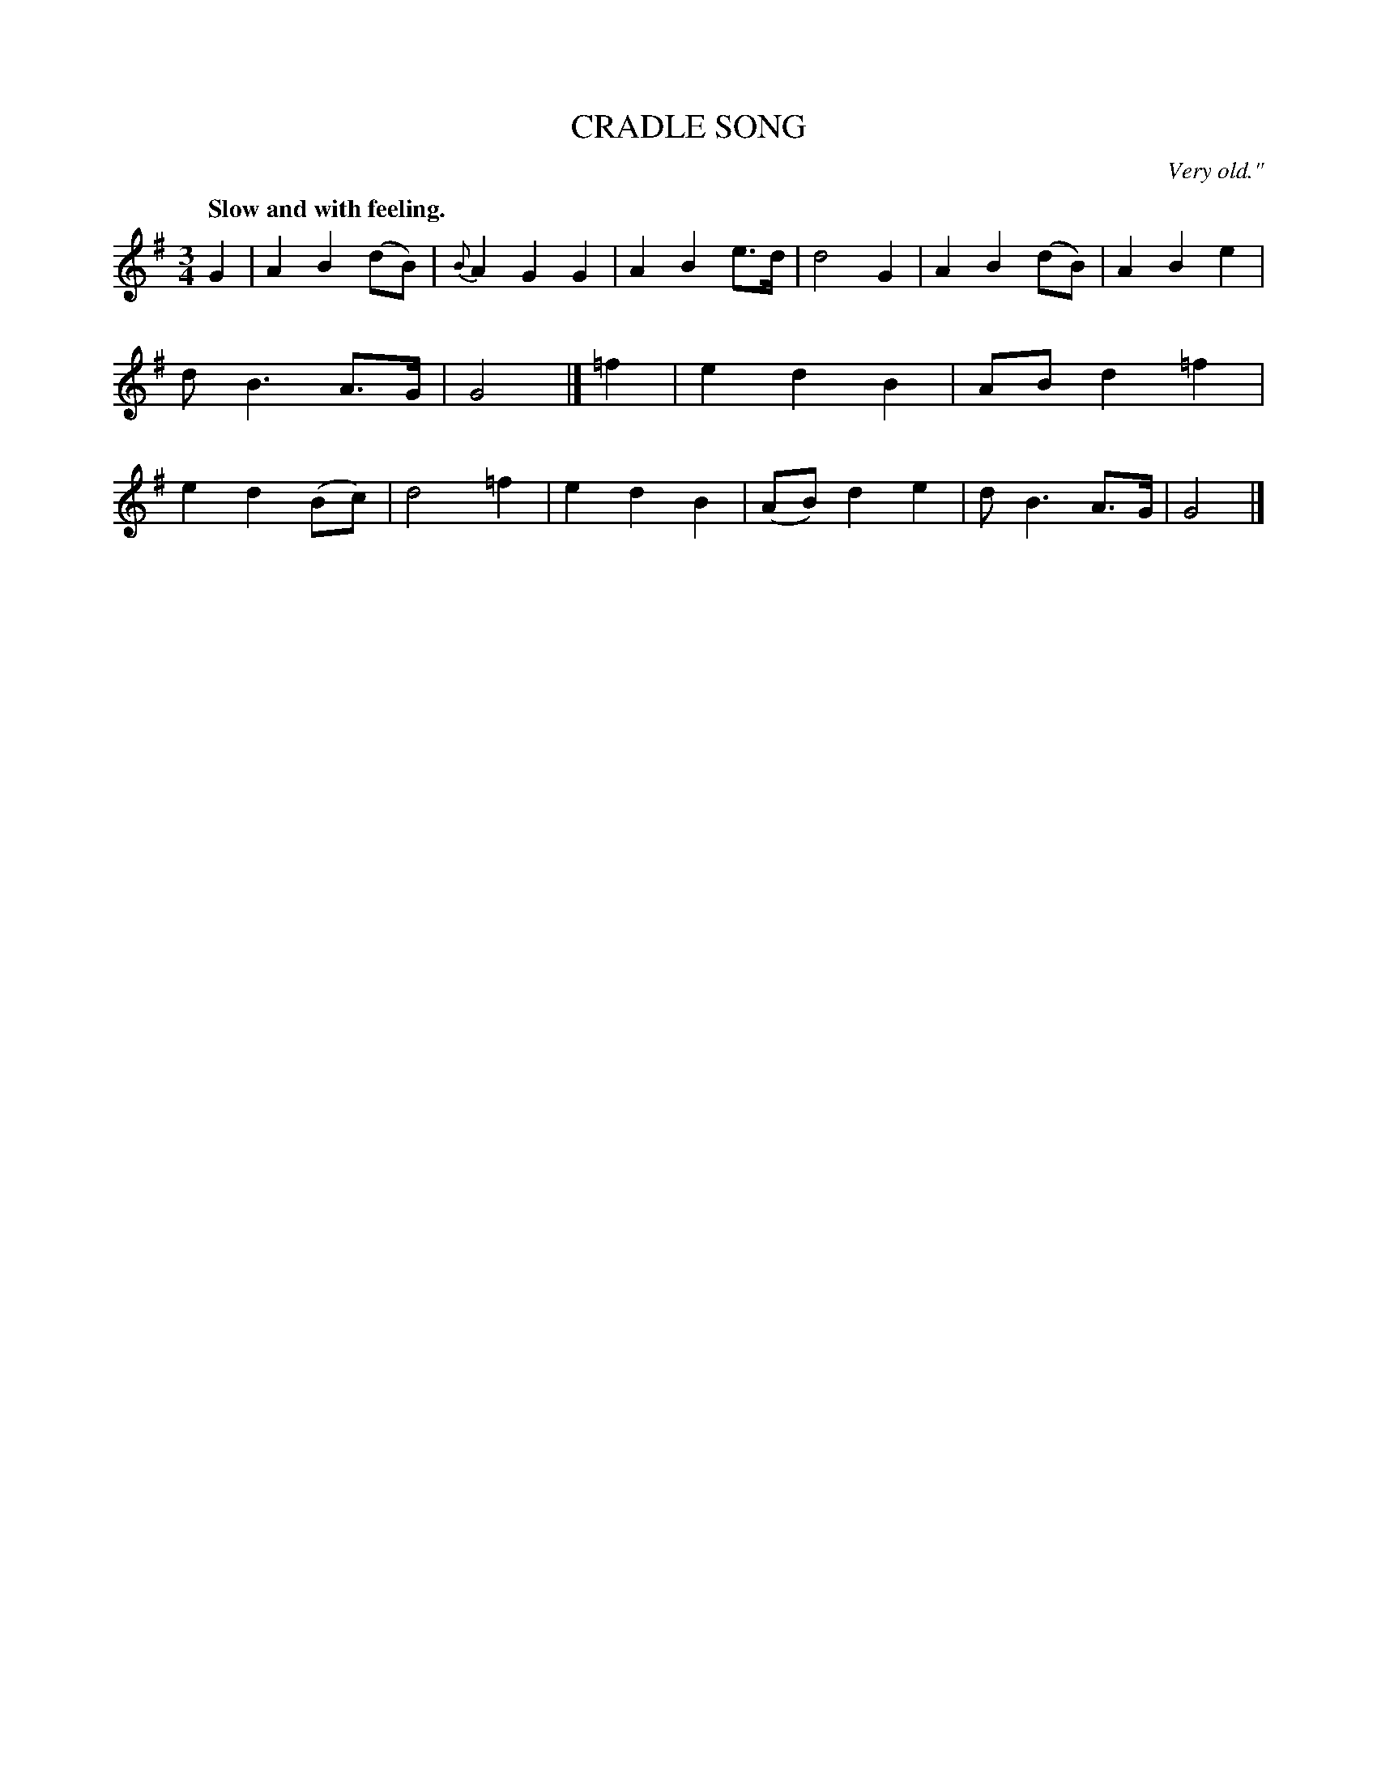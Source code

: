 X: 11461
T: CRADLE SONG
O: Very old."
Q: "Slow and with feeling."
%R: air, waltz
B: W. Hamilton "Universal Tune-Book" Vol. 1 Glasgow 1844 p.146 #1
S: http://imslp.org/wiki/Hamilton's_Universal_Tune-Book_(Various)
Z: 2016 John Chambers <jc:trillian.mit.edu>
M: 3/4
L: 1/8
K: G
%%slurgraces yes
%%graceslurs yes
% - - - - - - - - - - - - - - - - - - - - - - - - -
G2 |\
A2 B2 (dB) | {B}A2 G2 G2 | A2 B2 e>d | d4 G2 |\
A2 B2 (dB) | A2 B2 e2 | d B3 A>G | G4 |]\
=f2 |\
e2 d2 B2 | AB d2 =f2 | e2 d2 (Bc) | d4 =f2 |\
e2 d2 B2 | (AB) d2 e2 | d B3 A>G | G4 |]
% - - - - - - - - - - - - - - - - - - - - - - - - -
